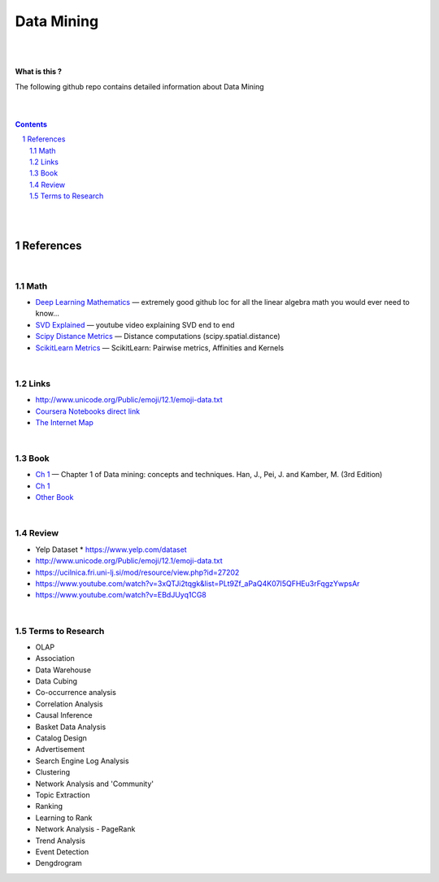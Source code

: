 

Data Mining
###############


|
|



**What is this ?**  

The following github repo contains detailed information about Data Mining


|
|



.. contents::

.. section-numbering::


|
|




References
=============



|




Math
---------------



* `Deep Learning Mathematics  <https://github.com/hadrienj/deepLearningBook-Notes>`_
  — extremely good github loc for all the linear algebra math you would ever need to know...


* `SVD Explained <https://www.youtube.com/watch?v=Ls2TgGFfZnU>`_
  — youtube video explaining SVD end to end



* `Scipy Distance Metrics <https://docs.scipy.org/doc/scipy/reference/spatial.distance.html>`_
  — Distance computations (scipy.spatial.distance)


* `ScikitLearn Metrics <https://scikit-learn.org/stable/modules/metrics.html>`_
  — ScikitLearn:  Pairwise metrics, Affinities and Kernels




|



Links
---------------

* http://www.unicode.org/Public/emoji/12.1/emoji-data.txt
  

* `Coursera Notebooks direct link <https://cwinqhjr.coursera-apps.org/tree?>`_


* `The Internet Map <https://internet-map.net/>`_

     



|





Book
-------------


* `Ch 1 <http://umich.summon.serialssolutions.com/2.0.0/link/0/eLvHCXMwpV1LS8NAEB60uShCfdJorUH0mLLZ5ulFtG0Qsbei3pZNdiPFGsSk4s93No82VNCDl0DIkmVnk2_n-Q0AXcODSPFIz3LT6i_exBwvlRPNHDheYKoOccpRMHqgN6FzHw4aBENFvLBKUuzXSLmKpKoXzV54WmVb9stKgGtRoDMqjUTVV2vUwVO9BRrC_HiydL8Q1IMQnAuSHXVq2V5QMUAt761t2ObZK2IN4lCeNQKZTV1UFY8sssaZFLahjv-WmSgF5VO96J9kj_9f5C5oUlVG7MGGTPehXfeDMCp4OICLEc-5MSlaTlwZw7IgMjN4KoxpTRWbHcJTOJ4O78yqC4PJla6GP5IvRBLFqiU9SbwgRgVQkCiKJWKBi7htDyLuRZaVSIvjQD9Rp35CXdRMfE9GqAMdwQ5X-fppXtT1iQ4YMnY46h6CBNK3Len5Duc84q4XC4k2JtfhvCF79jkvxJSx1Qb5xNOhW24Jey-pOdYfn9XyZE0ps_HtkKKZatHfRpSy1aFT7vByCrTB0G51qa3D5fojllFGmO-o8K-i0ndY_pUf_znJCWyVrmrXJEEXWvnHQp6CVux9DzbNx-de9f1-A6nuAfs>`_
  — Chapter 1 of Data mining: concepts and techniques. Han, J., Pei, J. and Kamber, M. (3rd Edition)



* `Ch 1 <https://ebookcentral-proquest-com.proxy.lib.umich.edu/lib/umichigan/detail.action?docID=729031>`_



* `Other Book <https://www-cambridge-org.proxy.lib.umich.edu/core/books/mining-of-massive-datasets/C1B37BA2CBB8361B94FDD1C6F4E47922#>`_
  



|


Review
---------------

* Yelp Dataset
  * https://www.yelp.com/dataset

* http://www.unicode.org/Public/emoji/12.1/emoji-data.txt
  
* https://ucilnica.fri.uni-lj.si/mod/resource/view.php?id=27202

* https://www.youtube.com/watch?v=3xQTJi2tqgk&list=PLt9Zf_aPaQ4K07I5QFHEu3rFqgzYwpsAr
  
* https://www.youtube.com/watch?v=EBdJUyq1CG8
  


|



Terms to Research
----------------------

* OLAP
* Association
* Data Warehouse
* Data Cubing 
* Co-occurrence analysis
* Correlation Analysis
* Causal Inference
* Basket Data Analysis
* Catalog Design
* Advertisement
* Search Engine Log Analysis
* Clustering 
* Network Analysis and 'Community'
* Topic Extraction
* Ranking
* Learning to Rank
* Network Analysis - PageRank
* Trend Analysis
* Event Detection
* Dengdrogram
  


